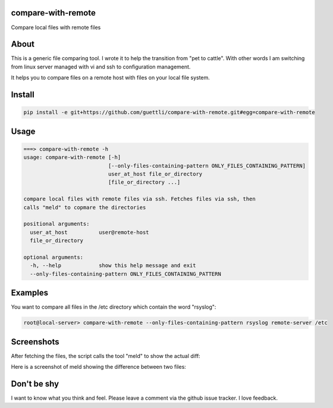 compare-with-remote
---------------------

Compare local files with remote files 

About
-----

This is a generic file comparing tool. I wrote it to help the transition from "pet to cattle". With other words
I am switching from linux server managed with vi and ssh to configuration management.

It helps you to compare files on a remote host with files on your local file system.

Install
-------

.. code-block:: shell

    pip install -e git+https://github.com/guettli/compare-with-remote.git#egg=compare-with-remote

Usage
-----

.. code-block:: shell

    ===> compare-with-remote -h
    usage: compare-with-remote [-h]
                               [--only-files-containing-pattern ONLY_FILES_CONTAINING_PATTERN]
                               user_at_host file_or_directory
                               [file_or_directory ...]

    compare local files with remote files via ssh. Fetches files via ssh, then
    calls "meld" to copmare the directories

    positional arguments:
      user_at_host          user@remote-host
      file_or_directory

    optional arguments:
      -h, --help            show this help message and exit
      --only-files-containing-pattern ONLY_FILES_CONTAINING_PATTERN


Examples
--------

You want to compare all files in the /etc directory which contain the word "rsyslog":

.. code-block:: shell

    root@local-server> compare-with-remote --only-files-containing-pattern rsyslog remote-server /etc

Screenshots
-----------

After fetching the files, the script calls the tool "meld" to show the actual diff:

.. image:: https://github.com/guettli/compare-with-remote/blob/master/docs/screenshot-of-meld-compare-directory.png


Here is a screenshot of meld showing the difference between two files:

.. image:: https://github.com/guettli/compare-with-remote/blob/master/docs/screenshot-of-meld-compare-file.png

Don't be shy
------------

I want to know what you think and feel. Please leave a comment via the github issue tracker. I love feedback.
